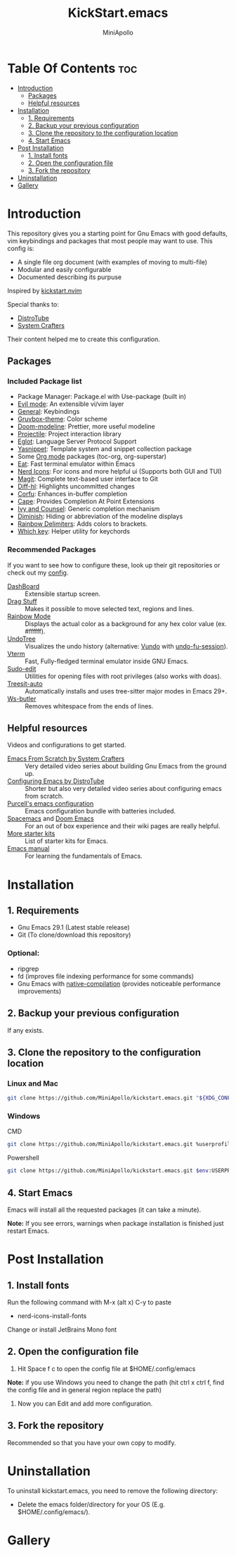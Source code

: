 #+Title: KickStart.emacs
#+Author: MiniApollo
#+Description: A starting point for Gnu Emacs with good defaults and packages that most people may want to use.
#+Startup: showeverything
#+Options: toc:2

[[./images/Emacs_KickStarter.png]]

* Table Of Contents :toc:
- [[#introduction][Introduction]]
  - [[#packages][Packages]]
  - [[#helpful-resources][Helpful resources]]
- [[#installation][Installation]]
  - [[#1-requirements][1. Requirements]]
  - [[#2-backup-your-previous-configuration][2. Backup your previous configuration]]
  - [[#3-clone-the-repository-to-the-configuration-location][3. Clone the repository to the configuration location]]
  - [[#4-start-emacs][4. Start Emacs]]
- [[#post-installation][Post Installation]]
  - [[#1-install-fonts][1. Install fonts]]
  - [[#2-open-the-configuration-file][2. Open the configuration file]]
  - [[#3-fork-the-repository][3. Fork the repository]]
- [[#uninstallation][Uninstallation]]
- [[#gallery][Gallery]]

* Introduction
This repository gives you a starting point for Gnu Emacs with good defaults, vim keybindings and packages that most people may want to use.
This config is:
- A single file org document (with examples of moving to multi-file)
- Modular and easily configurable
- Documented describing its purpuse

Inspired by [[https://github.com/nvim-lua/kickstart.nvim][kickstart.nvim]]

Special thanks to:
- [[https://www.youtube.com/watch?v=d1fgypEiQkE&list=PL5--8gKSku15e8lXf7aLICFmAHQVo0KXX][DistroTube]]
- [[https://www.youtube.com/watch?v=74zOY-vgkyw&list=PLEoMzSkcN8oPH1au7H6B7bBJ4ZO7BXjSZ][System Crafters]]
Their content helped me to create this configuration.
** Packages
*** Included Package list
- Package Manager: Package.el with Use-package (built in)
- [[https://github.com/emacs-evil/evil][Evil mode]]: An extensible vi/vim layer
- [[https://github.com/noctuid/general.el][General]]: Keybindings
- [[https://github.com/greduan/emacs-theme-gruvbox][Gruvbox-theme]]: Color scheme
- [[https://github.com/seagle0128/doom-modeline][Doom-modeline]]: Prettier, more useful modeline
- [[https://github.com/bbatsov/projectile][Projectile]]: Project interaction library
- [[https://www.gnu.org/software/emacs/manual/html_mono/eglot.html][Eglot]]: Language Server Protocol Support
- [[https://github.com/joaotavora/yasnippet][Yasnippet]]: Template system and snippet collection package
- Some [[https://orgmode.org/][Org mode]] packages (toc-org, org-superstar)
- [[https://codeberg.org/akib/emacs-eat][Eat]]: Fast terminal emulator within Emacs
- [[https://github.com/rainstormstudio/nerd-icons.el][Nerd Icons]]: For icons and more helpful ui (Supports both GUI and TUI)
- [[https://github.com/magit/magit][Magit]]: Complete text-based user interface to Git
- [[https://github.com/dgutov/diff-hl][Diff-hl]]: Highlights uncommitted changes
- [[https://github.com/minad/corfu][Corfu]]: Enhances in-buffer completion
- [[https://github.com/minad/cape][Cape]]: Provides Completion At Point Extensions
- [[https://github.com/abo-abo/swiper][Ivy and Counsel]]: Generic completion mechanism
- [[https://github.com/myrjola/diminish.el][Diminish]]: Hiding or abbreviation of the modeline displays
- [[https://github.com/Fanael/rainbow-delimiters][Rainbow Delimiters]]: Adds colors to brackets.
- [[https://github.com/justbur/emacs-which-key][Which key]]: Helper utility for keychords
*** Recommended Packages
If you want to see how to configure these, look up their git repositories or check out my [[https://github.com/MiniApollo/config/blob/main/emacs/config.org][config]].
- [[https://github.com/emacs-dashboard/emacs-dashboard][DashBoard]] :: Extensible startup screen.
- [[https://github.com/rejeep/drag-stuff.el][Drag Stuff]] :: Makes it possible to move selected text, regions and lines.
- [[https://github.com/emacsmirror/rainbow-mode][Rainbow Mode]] :: Displays the actual color as a background for any hex color value (ex. #ffffff).
- [[https://www.emacswiki.org/emacs/UndoTree][UndoTree]] :: Visualizes the undo history (alternative: [[https://github.com/casouri/vundo][Vundo]] with [[https://github.com/emacsmirror/undo-fu-session][undo-fu-session]]).
- [[https://github.com/akermu/emacs-libvterm][Vterm]] :: Fast, Fully-fledged terminal emulator inside GNU Emacs.
- [[https://github.com/nflath/sudo-edit][Sudo-edit]] :: Utilities for opening files with root privileges (also works with doas).
- [[https://github.com/renzmann/treesit-auto][Treesit-auto]] :: Automatically installs and uses tree-sitter major modes in Emacs 29+.
- [[https://github.com/lewang/ws-butler][Ws-butler]] :: Removes whitespace from the ends of lines.
** Helpful resources
Videos and configurations to get started.
- [[https://www.youtube.com/watch?v=74zOY-vgkyw&list=PLEoMzSkcN8oPH1au7H6B7bBJ4ZO7BXjSZ][Emacs From Scratch by System Crafters]] :: Very detailed video series about building Gnu Emacs from the ground up.
- [[https://www.youtube.com/watch?v=d1fgypEiQkE&list=PL5--8gKSku15e8lXf7aLICFmAHQVo0KXX][Configuring Emacs by DistroTube]] :: Shorter but also very detailed video series about configuring emacs from scratch.
- [[https://github.com/purcell/emacs.d][Purcell's emacs configuration]] :: Emacs configuration bundle with batteries included.
- [[https://www.spacemacs.org/][Spacemacs]] and [[https://github.com/doomemacs/doomemacs][Doom Emacs]] :: For an out of box experience and their wiki pages are really helpful.
- [[https://www.emacswiki.org/emacs/StarterKits ][More starter kits]] :: List of starter kits for Emacs.
- [[https://www.gnu.org/software/emacs/manual/html_node/emacs/index.html][Emacs manual]] :: For learning the fundamentals of Emacs.

* Installation
** 1. Requirements
- Gnu Emacs 29.1 (Latest stable release)
- Git (To clone/download this repository)
*** Optional:
- ripgrep
- fd (improves file indexing performance for some commands)
- Gnu Emacs with [[https://www.emacswiki.org/emacs/GccEmacs][native-compilation]] (provides noticeable performance improvements)
** 2. Backup your previous configuration
If any exists.
** 3. Clone the repository to the configuration location
*** Linux and Mac
#+begin_src bash
    git clone https://github.com/MiniApollo/kickstart.emacs.git "${XDG_CONFIG_HOME:-$HOME/.config}"/emacs
#+end_src
*** Windows
- CMD ::
#+begin_src bash
    git clone https://github.com/MiniApollo/kickstart.emacs.git %userprofile%\AppData\Local\emacs\
#+end_src
- Powershell ::
#+begin_src bash
    git clone https://github.com/MiniApollo/kickstart.emacs.git $env:USERPROFILE\AppData\Local\emacs\
#+end_src
** 4. Start Emacs
Emacs will install all the requested packages (it can take a minute).

*Note:* If you see errors, warnings when package installation is finished just restart Emacs.

* Post Installation
** 1. Install fonts
Run the following command with M-x (alt x) C-y to paste
- nerd-icons-install-fonts
Change or install JetBrains Mono font
** 2. Open the configuration file
1. Hit Space f c to open the config file at $HOME/.config/emacs

*Note:* if you use Windows you need to change the path (hit ctrl x ctrl f, find the config file and in general region replace the path)
2. Now you can Edit and add more configuration.
** 3. Fork the repository
Recommended so that you have your own copy to modify.

* Uninstallation
To uninstall kickstart.emacs, you need to remove the following directory:
- Delete the emacs folder/directory for your OS (E.g. $HOME/.config/emacs/).

* Gallery
[[./images/Kickstart_coding.png]]
